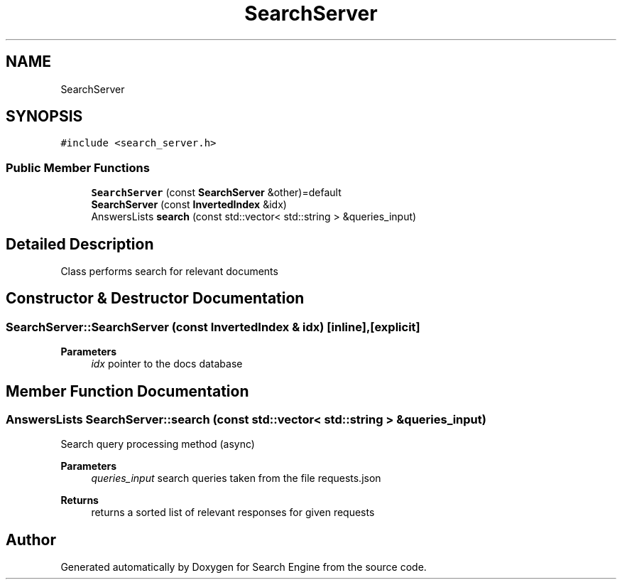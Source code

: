 .TH "SearchServer" 3 "Wed Sep 27 2023" "Search Engine" \" -*- nroff -*-
.ad l
.nh
.SH NAME
SearchServer
.SH SYNOPSIS
.br
.PP
.PP
\fC#include <search_server\&.h>\fP
.SS "Public Member Functions"

.in +1c
.ti -1c
.RI "\fBSearchServer\fP (const \fBSearchServer\fP &other)=default"
.br
.ti -1c
.RI "\fBSearchServer\fP (const \fBInvertedIndex\fP &idx)"
.br
.ti -1c
.RI "AnswersLists \fBsearch\fP (const std::vector< std::string > &queries_input)"
.br
.in -1c
.SH "Detailed Description"
.PP 
Class performs search for relevant documents 
.SH "Constructor & Destructor Documentation"
.PP 
.SS "SearchServer::SearchServer (const \fBInvertedIndex\fP & idx)\fC [inline]\fP, \fC [explicit]\fP"

.PP
\fBParameters\fP
.RS 4
\fIidx\fP pointer to the docs database 
.RE
.PP

.SH "Member Function Documentation"
.PP 
.SS "AnswersLists SearchServer::search (const std::vector< std::string > & queries_input)"
Search query processing method (async) 
.PP
\fBParameters\fP
.RS 4
\fIqueries_input\fP search queries taken from the file requests\&.json 
.RE
.PP
\fBReturns\fP
.RS 4
returns a sorted list of relevant responses for given requests 
.RE
.PP


.SH "Author"
.PP 
Generated automatically by Doxygen for Search Engine from the source code\&.
